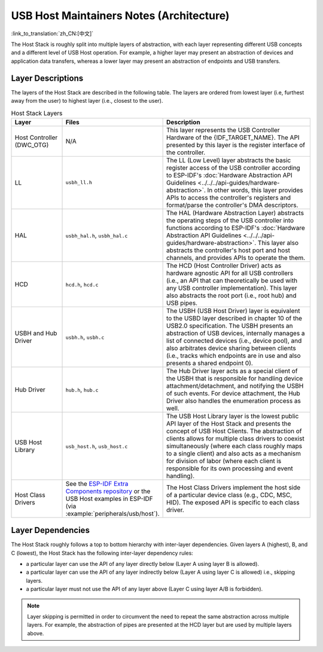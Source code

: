 USB Host Maintainers Notes (Architecture)
=========================================

:link_to_translation:`zh_CN:[中文]`

The Host Stack is roughly split into multiple layers of abstraction, with each layer representing different USB concepts and a different level of USB Host operation. For example, a higher layer may present an abstraction of devices and application data transfers, whereas a lower layer may present an abstraction of endpoints and USB transfers.

Layer Descriptions
------------------

The layers of the Host Stack are described in the following table. The layers are ordered from lowest layer (i.e, furthest away from the user) to highest layer (i.e., closest to the user).

.. list-table:: Host Stack Layers
    :widths: 20 10 70
    :header-rows: 1

    * - Layer
      - Files
      - Description
    * - Host Controller (DWC_OTG)
      - N/A
      - This layer represents the USB Controller Hardware of the {IDF_TARGET_NAME}. The API presented by this layer is the register interface of the controller.
    * - LL
      - ``usbh_ll.h``
      - The LL (Low Level) layer abstracts the basic register access of the USB controller according to ESP-IDF's :doc:`Hardware Abstraction API Guidelines <../../../api-guides/hardware-abstraction>`. In other words, this layer provides APIs to access the controller's registers and format/parse the controller's DMA descriptors.
    * - HAL
      - ``usbh_hal.h``, ``usbh_hal.c``
      - The HAL (Hardware Abstraction Layer) abstracts the operating steps of the USB controller into functions according to ESP-IDF's :doc:`Hardware Abstraction API Guidelines <../../../api-guides/hardware-abstraction>`. This layer also abstracts the controller's host port and host channels, and provides APIs to operate the them.
    * - HCD
      - ``hcd.h``, ``hcd.c``
      - The HCD (Host Controller Driver) acts as hardware agnostic API for all USB controllers (i.e., an API that can theoretically be used with any USB controller implementation). This layer also abstracts the root port (i.e., root hub) and USB pipes.
    * - USBH and Hub Driver
      - ``usbh.h``, ``usbh.c``
      - The USBH (USB Host Driver) layer is equivalent to the USBD layer described in chapter 10 of the USB2.0 specification. The USBH presents an abstraction of USB devices, internally manages a list of connected devices (i.e., device pool), and also arbitrates device sharing between clients (i.e., tracks which endpoints are in use and also presents a shared endpoint 0).
    * - Hub Driver
      - ``hub.h``, ``hub.c``
      - The Hub Driver layer acts as a special client of the USBH that is responsible for handling device attachment/detachment, and notifying the USBH of such events. For device attachment, the Hub Driver also handles the enumeration process as well.
    * - USB Host Library
      - ``usb_host.h``, ``usb_host.c``
      - The USB Host Library layer is the lowest public API layer of the Host Stack and presents the concept of USB Host Clients. The abstraction of clients allows for multiple class drivers to coexist simultaneously (where each class roughly maps to a single client) and also acts as a mechanism for division of labor (where each client is responsible for its own processing and event handling).
    * - Host Class Drivers
      - See the `ESP-IDF Extra Components repository <https://github.com/espressif/idf-extra-components>`_ or the USB Host examples in ESP-IDF (via :example:`peripherals/usb/host`).
      - The Host Class Drivers implement the host side of a particular device class (e.g., CDC, MSC, HID). The exposed API is specific to each class driver.

Layer Dependencies
------------------

The Host Stack roughly follows a top to bottom hierarchy with inter-layer dependencies. Given layers A (highest), B, and C (lowest), the Host Stack has the following inter-layer dependency rules:

- a particular layer can use the API of any layer directly below (Layer A using layer B is allowed).
- a particular layer can use the API of any layer indirectly below (Layer A using layer C is allowed) i.e., skipping layers.
- a particular layer must not use the API of any layer above (Layer C using layer A/B is forbidden).

.. note::

  Layer skipping is permitted in order to circumvent the need to repeat the same abstraction across multiple layers. For example, the abstraction of pipes are presented at the HCD layer but are used by multiple layers above.

.. todo::

  Add diagram of API dependencies between layers
